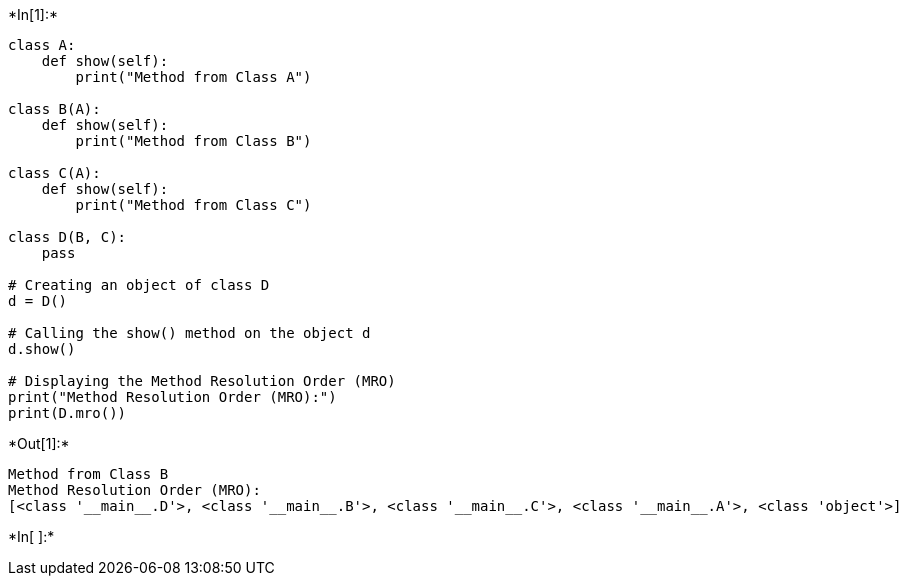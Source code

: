 +*In[1]:*+
[source, ipython3]
----
class A:
    def show(self):
        print("Method from Class A")

class B(A):
    def show(self):
        print("Method from Class B")

class C(A):
    def show(self):
        print("Method from Class C")

class D(B, C):
    pass

# Creating an object of class D
d = D()

# Calling the show() method on the object d
d.show()

# Displaying the Method Resolution Order (MRO)
print("Method Resolution Order (MRO):")
print(D.mro())
----


+*Out[1]:*+
----
Method from Class B
Method Resolution Order (MRO):
[<class '__main__.D'>, <class '__main__.B'>, <class '__main__.C'>, <class '__main__.A'>, <class 'object'>]
----


+*In[ ]:*+
[source, ipython3]
----

----
